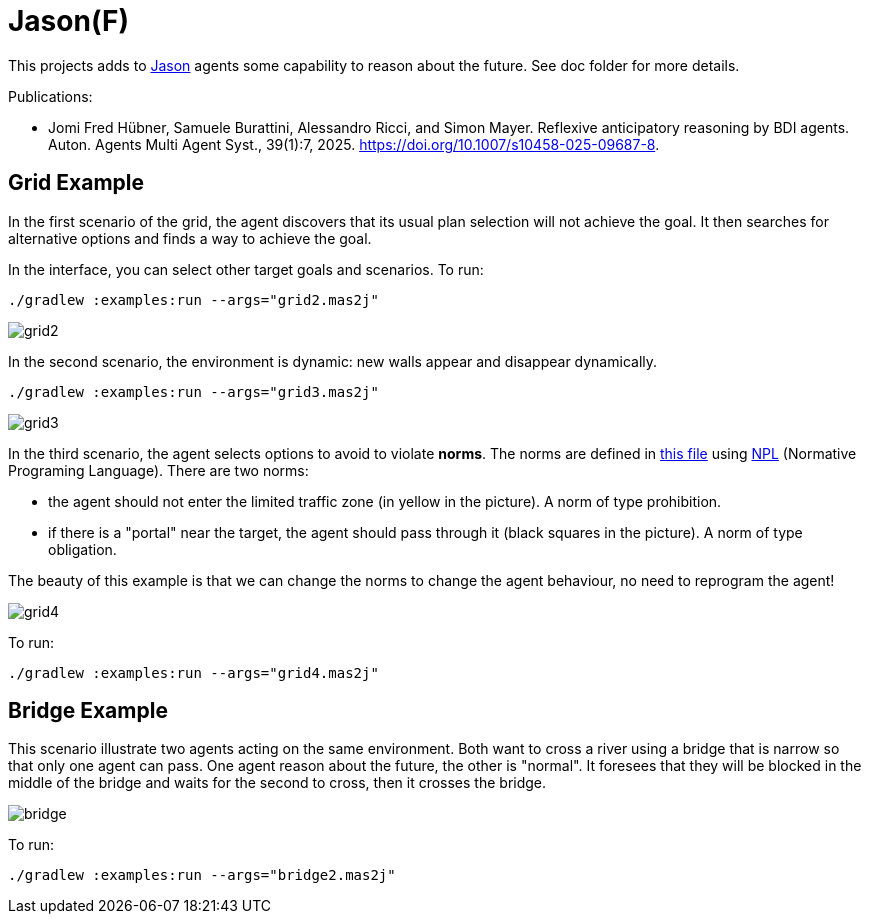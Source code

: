= Jason(F)

This projects adds to https://jason-lang.github.io[Jason] agents some capability to reason about the future. See doc folder for more details.

Publications: 

 - Jomi Fred Hübner, Samuele Burattini, Alessandro Ricci, and Simon Mayer. Reflexive anticipatory reasoning by BDI agents. Auton. Agents Multi Agent Syst., 39(1):7, 2025. https://doi.org/10.1007/s10458-025-09687-8.

== Grid Example

In the first scenario of the grid, the agent discovers that its usual plan selection will not achieve the goal. It then searches for alternative options and finds a way to achieve the goal.

In the interface, you can select other target goals and scenarios. To run:

----
./gradlew :examples:run --args="grid2.mas2j"
----

image::doc/grid2.png[]

In the second scenario, the environment is dynamic: new walls appear and disappear dynamically.

----
./gradlew :examples:run --args="grid3.mas2j"
----

image::doc/grid3.png[]

In the third scenario, the agent selects options to avoid to violate *norms*. The norms are defined in xref:examples/src/org/norms.npl[this file] using https://github.com/moise-lang/npl[NPL] (Normative Programing Language). There are two norms:

- the agent should not enter the limited traffic zone (in yellow in the picture). A norm of type prohibition.

- if there is a "portal" near the target, the agent should pass through it (black squares in the picture). A norm of type obligation.

The beauty of this example is that we can change the norms to change the agent behaviour, no need to reprogram the agent!

image::doc/grid4.png[]

To run:

----
./gradlew :examples:run --args="grid4.mas2j"
----

== Bridge Example

This scenario illustrate two agents acting on the same environment. Both want to cross a river using a bridge that is narrow so that only one agent can pass. One agent reason about the future, the other is "normal". It foresees that they will be blocked in the middle of the bridge and waits for the second to cross, then it crosses the bridge.

image::doc/bridge.png[]

To run:
----
./gradlew :examples:run --args="bridge2.mas2j"
----

